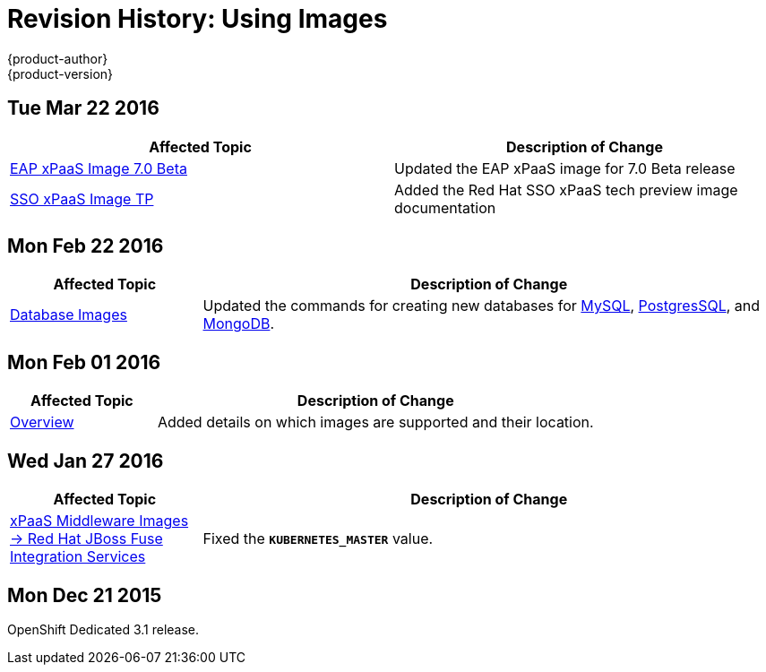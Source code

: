 = Revision History: Using Images
{product-author}
{product-version}
:data-uri:
:icons:
:experimental:

// do-release: revhist-tables
== Tue Mar 22 2016

// tag::using_images_tue_mar_22_2016[]
[options="header"]
|===

|Affected Topic |Description of Change
//Tue Mar 22 2016

|link:../using_images/xpaas_images/eap.html[EAP xPaaS Image 7.0 Beta]
|Updated the EAP xPaaS image for 7.0 Beta release

|link:../using_images/xpaas_images/sso.html[SSO xPaaS Image TP]
|Added the Red Hat SSO xPaaS tech preview image documentation

|===

// end::using_images_tue_mar_22_2016[]

== Mon Feb 22 2016

//tag::using_images_mon_feb_22_2016[]
[cols="1,3",options="header"]
|===

|Affected Topic |Description of Change

|link:../using_images/db_images/index.html[Database Images]
|Updated the commands for creating new databases for link:../using_images/db_images/mysql.html[MySQL], link:../using_images/db_images/postgresql.html[PostgresSQL], and link:../using_images/db_images/mongodb.html[MongoDB].

|===
// end::using_images_mon_feb_22_2016[]

== Mon Feb 01 2016

//tag::using_images_mon_feb_01_2016[]
[cols="1,3",options="header"]
|===

|Affected Topic |Description of Change

|link:../using_images/index.html[Overview]
|Added details on which images are supported and their location.

|===
// end::using_images_mon_feb_01_2016[]

== Wed Jan 27 2016

// tag::using_images_wed_jan_27_2016[]
[cols="1,3",options="header"]
|===

|Affected Topic |Description of Change

|link:../using_images/xpaas_images/fuse.html[xPaaS Middleware Images -> Red Hat
JBoss Fuse Integration Services]
|Fixed the `*KUBERNETES_MASTER*` value.
|===
// end::using_images_wed_jan_27_2016[]

== Mon Dec 21 2015

OpenShift Dedicated 3.1 release.
